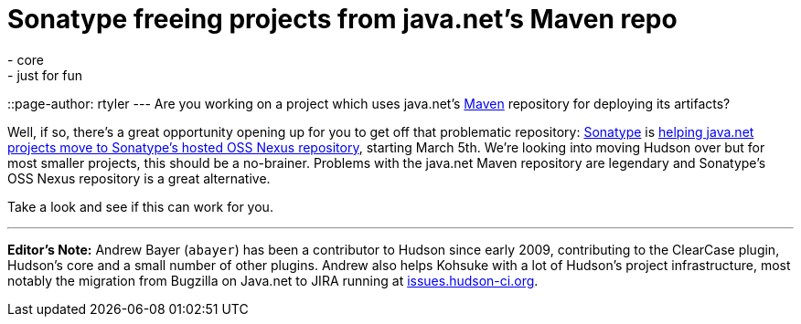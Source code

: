 = Sonatype freeing projects from java.net's Maven repo
:nodeid: 191
:created: 1267130700
:tags:
  - core
  - just for fun
::page-author: rtyler
---
Are you working on a project which uses java.net's https://en.wikipedia.org/wiki/Apache%20Maven[Maven] repository for deploying its artifacts?

Well, if so, there's a great opportunity opening up for you to get off that problematic repository: https://www.sonatype.com/[Sonatype] is https://www.sonatype.com/people/2010/02/java-net-maven-repository-rescue-mission-on-march-5th/[helping java.net projects move to Sonatype's hosted OSS Nexus repository], starting March 5th. We're looking into moving Hudson over but for most smaller projects, this should be a no-brainer. Problems with the java.net Maven repository are legendary and Sonatype's OSS Nexus repository is a great alternative.

Take a look and see if this can work for you.

'''

*Editor's Note:* Andrew Bayer (`abayer`) has been a contributor to Hudson since early 2009, contributing to the ClearCase plugin, Hudson's core and a small number of other plugins. Andrew also helps Kohsuke with a lot of Hudson's project infrastructure, most notably the migration from Bugzilla on Java.net to JIRA running at https://issues.hudson-ci.org[issues.hudson-ci.org].
